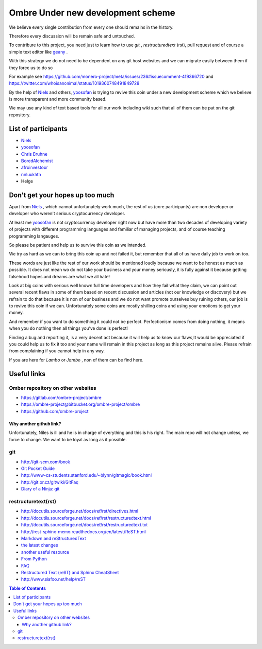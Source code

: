 ##################################
Ombre Under new development scheme
##################################
We believe every single contribution from every one should remains in the history.

Therefore every discussion will be remain safe and untouched.

To contribure to this project, you need just to learn how to use `git` ,  `restructuredtext` (rst), pull request and  of course a simple text editor like `geany <https://geany.org>`_ .

With this strategy we do not need to be dependent on any git host websites and we can migrate easily between them if they force us to do so 

For example see 
https://github.com/monero-project/meta/issues/236#issuecomment-419366720 
and 
https://twitter.com/whoisanonimal/status/1019360748491849728

By the help of `Niels <https://github.com/SadBatman>`_ and others, `yoosofan <https://yoosofan.github.io/en/>`_ is trying to revive this coin under a new development scheme which we believe is more transparent and more community based.

We may use any kind of text based tools for all our work including wiki such that all of them can be put on the git repository.

List of participants
####################
* `Niels <https://github.com/SadBatman>`_
* `yoosofan <https://github.com/yoosofan>`_ 
* `Chris Bruhne <https://www.facebook.com/chris.bruhne>`_
* `BoredAlchemist <https://twitter.com/BoredAlchemist>`_
* `afroinvestoor <https://github.com/afroinvestoor>`_
* `nnluukhtn <https://github.com/nnluukhtn>`_
*  Helge

Don't get your hopes up too much
################################
Apart from `Niels <https://github.com/SadBatman>`_ , which cannot unfortunately work much, the rest of us (core participants) are non developer or developer who weren't serious cryptocurrency developer.

At least me `yoosofan <https://github.com/yoosofan>`_  is not cryptocurrency developer right now but have more than two decades of developing variety of projects with different programming languages and familiar of managing projects, and of course teaching programming langauges.

So please be patient and help us to survive this coin as we intended.

We try as hard as we can to bring this coin up and not failed it, but remember that all of us have daily job to work on too.

These words are just like the rest of our work should be mentioned loudly because we want to be honest as much as possible. 
It does not mean wo do not take your business and your money seriously, it is fully against it because getting falsehood hopes and dreams are what we all hate!

Look at big coins with serious well known full time developers and how they fail what they claim, we can point out several recent flaws in some of them based on recent discussion and articles (not our knowledge or discovery) but we refrain to do that because it is non of our business and we do not want promote ourselves buy ruining others, our job is to revive this coin if we can. Unfortunately some coins are mostly shilling coins and using your emotions to get your money.

And remember if you want to do something it could not be perfect. Perfectionism comes from doing nothing, it means when you do nothing then all things you’ve done is perfect! 

Finding a bug and reporting it, is a very decent act because it will help us to know our flaws,It would be appreciated if you could help us to fix it too and your name will remain in this project as long as this project remains alive. Please refrain from complaining if you cannot help in any way.

If you are here for `Lambo` or `Jambo` , non of them can be find here.

Useful links
############
Omber repository on other websites
**********************************
* https://gitlab.com/ombre-project/ombre
* https://ombre-project@bitbucket.org/ombre-project/ombre
* https://github.com/ombre-project

Why another github link?
========================
Unfortunately, Niles is ill and he is in charge of everything and this is his right. The main repo will not change unless, we force to change.
We want to be loyal as long as it possible.

git
***
*  `<http://git-scm.com/book>`_
*  `Git Pocket Guide <http://chimera.labs.oreilly.com/books/1230000000561/index.html>`_
*  `<http://www-cs-students.stanford.edu/~blynn/gitmagic/book.html>`_
*  `<http://git.or.cz/gitwiki/GitFaq>`_
*  `Diary of a Ninja: git <http://www.diaryofaninja.com/blog/2014/09/11/so-you-want-your-team-to-start-using-git-ndash-part-4-team-workflows>`_

restructuretext(rst)
********************
*   http://docutils.sourceforge.net/docs/ref/rst/directives.html
*   http://docutils.sourceforge.net/docs/ref/rst/restructuredtext.html
*   `<http://docutils.sourceforge.net/docs/ref/rst/restructuredtext.txt>`_
*   `<http://rest-sphinx-memo.readthedocs.org/en/latest/ReST.html>`_
*   `Markdown and reStructuredText <https://gist.github.com/dupuy/1855764>`_
*   `the latest changes <http://docutils.sourceforge.net/docs/ref/rst/>`_
*   `another useful resource <http://www.math.uiuc.edu/~gfrancis/illimath/windows/aszgard_mini/movpy-2.0.0-py2.4.4/manuals/docutils/ref/rst/directives.html>`_
*   `From Python <https://docs.python.org/devguide/documenting.html>`_
*   `FAQ <http://docutils.sourceforge.net/FAQ.html>`_
*   `Restructured Text (reST) and Sphinx CheatSheet <http://openalea.gforge.inria.fr/doc/openalea/doc/_build/html/source/sphinx/rest_syntax.html>`_
*   `<http://www.siafoo.net/help/reST>`_

.. contents:: Table of Contents
   :depth: 3
